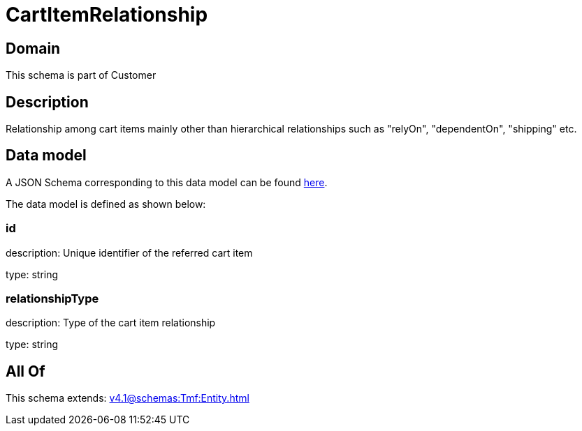= CartItemRelationship

[#domain]
== Domain

This schema is part of Customer

[#description]
== Description

Relationship among cart items mainly other than hierarchical relationships such as &quot;relyOn&quot;, &quot;dependentOn&quot;, &quot;shipping&quot; etc.


[#data_model]
== Data model

A JSON Schema corresponding to this data model can be found https://tmforum.org[here].

The data model is defined as shown below:


=== id
description: Unique identifier of the referred cart item

type: string


=== relationshipType
description: Type of the cart item relationship

type: string


[#all_of]
== All Of

This schema extends: xref:v4.1@schemas:Tmf:Entity.adoc[]
